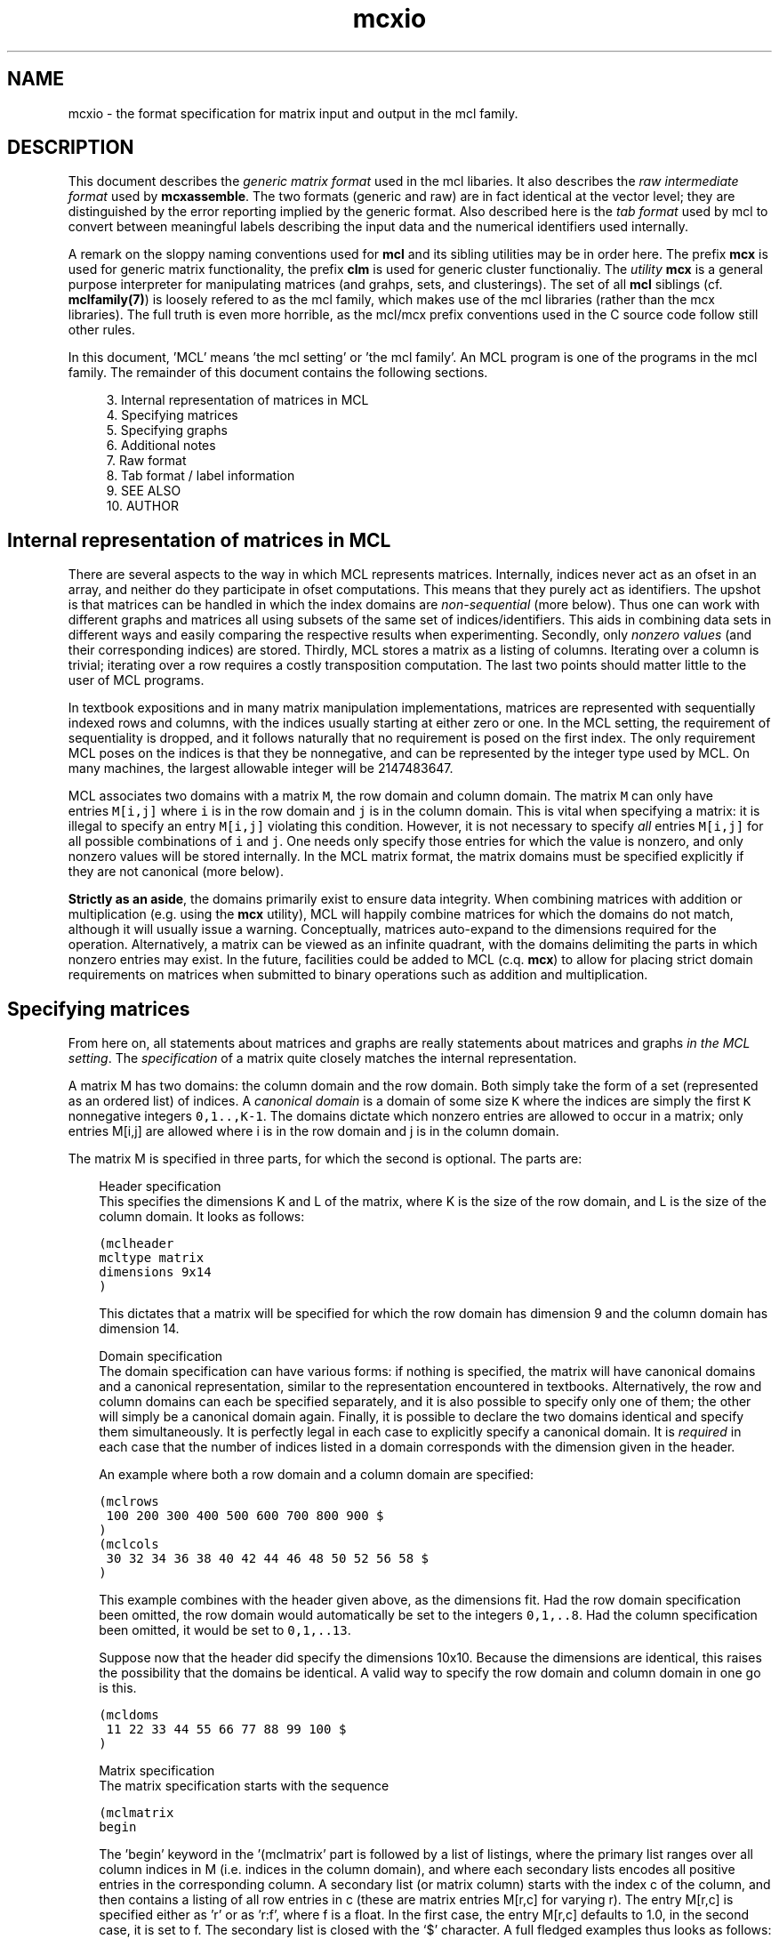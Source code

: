.\" Copyright (c) 2005 Stijn van Dongen
.TH "mcxio" 5 "10 Nov 2005" "mcxio 1\&.006, 05-314" "FILE FORMATS "
.po 2m
.de ZI
.\" Zoem Indent/Itemize macro I.
.br
'in +\\$1
.nr xa 0
.nr xa -\\$1
.nr xb \\$1
.nr xb -\\w'\\$2'
\h'|\\n(xau'\\$2\h'\\n(xbu'\\
..
.de ZJ
.br
.\" Zoem Indent/Itemize macro II.
'in +\\$1
'in +\\$2
.nr xa 0
.nr xa -\\$2
.nr xa -\\w'\\$3'
.nr xb \\$2
\h'|\\n(xau'\\$3\h'\\n(xbu'\\
..
.if n .ll -2m
.am SH
.ie n .in 4m
.el .in 8m
..
.SH NAME
mcxio \- the format specification for matrix input and output in the mcl family\&.
.SH DESCRIPTION
This document describes the \fIgeneric matrix format\fP
used in the mcl libaries\&. It also describes the \fIraw intermediate
format\fP used by \fBmcxassemble\fP\&.
The two formats (generic and raw) are in fact
identical at the vector level; they are distinguished by the error reporting
implied by the generic format\&.
Also described here is the \fItab format\fP used by mcl to convert
between meaningful labels describing the input data and the numerical
identifiers used internally\&.

A remark on the sloppy naming conventions used for \fBmcl\fP and its sibling
utilities may be in order here\&. The prefix \fBmcx\fP is used for generic
matrix functionality, the prefix \fBclm\fP is used for generic cluster
functionaliy\&. The \fIutility\fP \fBmcx\fP is a general purpose interpreter for
manipulating matrices (and grahps, sets, and clusterings)\&. The set of all
\fBmcl\fP siblings (cf\&. \fBmclfamily(7)\fP) is loosely refered to as the mcl
family, which makes use of the mcl libraries (rather than the mcx
libraries)\&. The full truth is even more horrible, as the mcl/mcx prefix
conventions used in the C source code follow still other rules\&.

In this document, \&'MCL\&' means \&'the mcl setting\&' or \&'the mcl family\&'\&. An MCL
program is one of the programs in the mcl family\&. The remainder of this
document contains the following sections\&.

.ZI 4m "3\&."
Internal representation of matrices in MCL
.in -4m
.ZI 4m "4\&."
Specifying matrices
.in -4m
.ZI 4m "5\&."
Specifying graphs
.in -4m
.ZI 4m "6\&."
Additional notes
.in -4m
.ZI 4m "7\&."
Raw format
.in -4m
.ZI 4m "8\&."
Tab format / label information
.in -4m
.ZI 4m "9\&."
SEE ALSO
.in -4m
.ZI 4m "10\&."
AUTHOR
.in -4m
.SH Internal representation of matrices in MCL

There are several aspects to the way in which MCL represents matrices\&.
Internally, indices never act as an ofset in an array, and neither do they
participate in ofset computations\&. This means that they purely act as
identifiers\&. The upshot is that matrices can be handled in which the index
domains are \fInon-sequential\fP (more below)\&. Thus one can work with
different graphs and matrices all using subsets of the same set of
indices/identifiers\&. This aids in combining data sets in different ways and
easily comparing the respective results when experimenting\&. Secondly, only
\fInonzero values\fP (and their corresponding indices) are stored\&. Thirdly,
MCL stores a matrix as a listing of columns\&. Iterating over a column is
trivial; iterating over a row requires a costly transposition computation\&.
The last two points should matter little to the user of MCL programs\&.

In textbook expositions and in many matrix manipulation implementations,
matrices are represented with sequentially indexed rows and columns, with
the indices usually starting at either zero or one\&. In the MCL setting, the
requirement of sequentiality is dropped, and it follows naturally that no
requirement is posed on the first index\&. The only requirement MCL poses on
the indices is that they be nonnegative, and can be represented by the
integer type used by MCL\&. On many machines, the largest allowable integer
will be 2147483647\&.

MCL associates two domains with a matrix\ \fCM\fP, the row domain and column
domain\&. The matrix\ \fCM\fP can only have entries\ \fCM[i,j]\fP where\ \fCi\fP is
in the row domain and\ \fCj\fP is in the column domain\&. This is vital when
specifying a matrix: it is illegal to specify an entry\ \fCM[i,j]\fP violating
this condition\&. However, it is not necessary to specify \fIall\fP
entries\ \fCM[i,j]\fP for all possible combinations of\ \fCi\fP and\ \fCj\fP\&. One
needs only specify those entries for which the value is nonzero, and only
nonzero values will be stored internally\&. In the MCL matrix format, the
matrix domains must be specified explicitly if they are not canonical (more
below)\&.

\fBStrictly as an aside\fP, the domains primarily exist to ensure data
integrity\&. When combining matrices with addition or multiplication (e\&.g\&.
using the \fBmcx\fP utility), MCL will happily combine matrices for which the
domains do not match, although it will usually issue a warning\&.
Conceptually, matrices auto-expand to the dimensions required for the
operation\&. Alternatively, a matrix can be viewed as an infinite quadrant,
with the domains delimiting the parts in which nonzero entries may exist\&.
In the future, facilities could be added to MCL (c\&.q\&. \fBmcx\fP) to allow for
placing strict domain requirements on matrices when submitted to binary
operations such as addition and multiplication\&.
.SH Specifying matrices

From here on, all statements about matrices and graphs are really statements
about matrices and graphs \fIin the MCL setting\fP\&. The \fIspecification\fP
of a matrix quite closely matches the internal representation\&.

A matrix M has two domains: the column domain and the row domain\&. Both
simply take the form of a set (represented as an ordered list) of indices\&. A
\fIcanonical domain\fP is a domain of some size \fCK\fP where the indices are
simply the first \fCK\fP nonnegative integers \fC0,1\&.\&.,K-1\fP\&. The domains
dictate which nonzero entries are allowed to occur in a matrix; only entries
M[i,j] are allowed where i is in the row domain and j is in the column
domain\&.

The matrix M is specified in three parts, for which the second is optional\&.
The parts are:

.ZI 3m "Header specification"
\&
.br
This specifies the dimensions K and L of the matrix, where K is the
size of the row domain, and L is the size of the column domain\&.
It looks as follows:

.nf \fC
(mclheader
mcltype matrix
dimensions 9x14
)
.fi \fR

This dictates that a matrix will be specified for which the row
domain has dimension 9 and the column domain has dimension 14\&.
.in -3m

.ZI 3m "Domain specification"
\&
.br
The domain specification can have various forms: if nothing is specified,
the matrix will have canonical domains and a canonical representation,
similar to the representation encountered in textbooks\&. Alternatively, the
row and column domains can each be specified separately, and it is also
possible to specify only one of them; the other will simply be a canonical
domain again\&. Finally, it is possible to declare the two domains identical
and specify them simultaneously\&. It is perfectly legal in each case to
explicitly specify a canonical domain\&. It is \fIrequired\fP in each case
that the number of indices listed in a domain corresponds with the dimension
given in the header\&.

An example where both a row domain and a column domain are specified:

.nf \fC
(mclrows
 100 200 300 400 500 600 700 800 900 $
)
(mclcols
 30 32 34 36 38 40 42 44 46 48 50 52 56 58 $
)
.fi \fR

This example combines with the header given above, as the dimensions fit\&.
Had the row domain specification been omitted, the row domain would
automatically be set to the integers \fC0,1,\&.\&.8\fP\&. Had the column
specification been omitted, it would be set to \fC0,1,\&.\&.13\fP\&.

Suppose now that the header did specify the dimensions 10x10\&.
Because the dimensions are identical, this raises the possibility
that the domains be identical\&.
A valid way to specify the row domain and column domain in one go is this\&.

.nf \fC
(mcldoms
 11 22 33 44 55 66 77 88 99 100 $
)
.fi \fR

.in -3m

.ZI 3m "Matrix specification"
\&
.br
The matrix specification starts with the sequence

.nf \fC
(mclmatrix
begin
.fi \fR

The \&'begin\&' keyword in the \&'(mclmatrix\&' part is followed by a list of
listings, where the primary list ranges over all column indices in M (i\&.e\&.
indices in the column domain), and where each secondary lists encodes all
positive entries in the corresponding column\&. A secondary list (or matrix
column) starts with the index c of the column, and then contains a listing
of all row entries in c (these are matrix entries M[r,c] for varying r)\&. The
entry M[r,c] is specified either as \&'r\&' or as \&'r:f\&', where f is a float\&. In
the first case, the entry M[r,c] defaults to 1\&.0, in the second case, it is
set to f\&. The secondary list is closed with the \&`$\&' character\&. A full
fledged examples thus looks as follows:

.nf \fC
(mclheader
mcltype matrix
dimensions 12x3
)
(mclrows
 11 22 33 44 55 66 77 88 99 123 456 2147483647 $
)
(mclcols
  0  1  2 $
)
(mclmatrix
begin
0    44 88 99 456 2147483647 $
1    11 66 77 123 $
2    22 33 55 $
)
.fi \fR

Note that the column domain is canonical; its specifiation could have been
omitted\&. In this example, no values were specified\&. See below for more\&.
.in -3m
.SH Specifying graphs
A graph is simply a matrix where the row domain is the same as the column
domain\&. Graphs should have positive entries only\&. Example:

.nf \fC
(mclheader
mcltype matrix
dimensions 12x12
)
(mcldoms
11 22 33 44 55 66 77 88 99 123 456 2147483647 $
)
(mclmatrix
begin
11    22:2  66:3\&.4  77:3  123:8 $
22    11:2  33:3\&.8  55:8\&.1 $
33    22:3\&.8  44:7  55:6\&.2 $
44    33:7  88:5\&.7  99:7\&.0 456:3 $
55    22:8\&.1  33:6\&.2  77:2\&.9  88:3\&.0 $
66    11:3\&.4  123:5\&.1 $
77    11:3  55:2\&.9  123:1\&.5 $
88    44:5\&.7  55:3\&.0  99:3\&.0 456:4\&.2 $
99    44:7\&.0  88:3\&.0 456:1\&.8 2147483647:3\&.9 $
123   11:8  66:5\&.1  77:1\&.5 $
456   44:3  88:4\&.2  99:1\&.8 2147483647:6\&.3 $
2147483647   99:3\&.9 456:6\&.3 $
)
.fi \fR

Incidentally, clustering this graph with mcl, using default parameters,
yields a cluster that is represented by the 12x3 matrix shown earlier\&.

The following example shows the same graph, now represented on a
canonical domain, and with all values implicitly set to 1\&.0:

.nf \fC
(mclheader
mcltype matrix
dimensions 12x12
)
(mclmatrix
begin
0    1  5  6  9 $
1    0  2  4 $
2    1  3  4 $
3    2  7  8 10 $
4    1  2  6  7 $
5    0  9 $
6    0  4  9 $
7    3  4  8 10 $
8    3  7 10 11 $
9    0  5  6 $
10   3  7  8 11 $
11   8 10 $
)
.fi \fR

.SH Additional notes

There are few restrictions on the format that one might actually expect\&.
Vectors and entries may occur in any order and need not be sorted\&.
Repeated entries and repeated vectors are allowed but are always
discarded while an error message is emitted\&.

If you want \fIfunctionally interesting behaviour\fP in combining
repeated vectors and repeated entries, have a look at the next section
and at \fBmcxassemble\fP\&.

Within the vector listing, the \&'#\&' is a token that introduces
a comment until the end of line\&.
.SH Raw format

A file in \fIraw format\fP is simply a listing of vectors without any
sectioning structure\&. No header specification, no domain specification, and
no matrix introduction syntax is used - these are supplied to the processing
application by other means\&. The end-of-vector token \&'$\&' must still be used,
and the comment token \&'#\&' is still valid\&. \fBmcxassemble\fP
imports a file in raw
format, creates a generic matrix from the data therein, and writes the
matrix to (a different) file\&. It allows customizable behaviour in how to
combine repeated entries and repeated vectors\&. This is typically used in the
following procedure\&. A) Do a one-pass-parse on some external cooccurrence
file/format, generate raw data during the parse and write it to file
(without needing to build a huge data structure in memory)\&. B) mcxassemble
takes the raw data and assembles it according to instruction into a generic
mcl matrix\&.
.SH Tab format / label information
Several mcl programs accept options such as \fB-tab\fP, \fB-tabc\fP,
\fB-tabr\fP, \fB-use-tab\fP, \fB-strict-tab\fP,
and \fB-extend-tab\fP\&.
The argument to these options is invariably the name of
a so-called \fItab file\fP\&.
Tab files are used to convert between labels (describing entities
in the data) and indices as used in the mcl matrix format\&.
In a tab file each line starts with a unique number which presumably
corresponds to an index used in a matrix file\&.
The rest of the line contains a
descriptive string associated with the number\&. It is required
that each string is unique, although not all mcl programs enforce
this at the time of writing\&.
Lines starting with
\fC#\fP are considered comment and are disregarded\&.

\fBTab domain\fP
.br
The ordered set of indices found in the tab file
is called the \fItab domain\fP\&.

Tab files are almost always employed in conjunction with an mcl matrix file\&.
\fBmcxdump\fP and \fBclmformat\fP require by
default that the tab domain coincides with the matrix domain (either row or
column or both) to which they will be applied\&. This can be relaxed for
either by supplying the \fB--lazy-tab\fP option\&.

mcl provides explicit modes for dealing with tab structures by means of
the \fB-extend-tab\fP, \fB-restrict-tab\fP and
\fB-strict-tab\fP options\&. Refer to the \fBmcl\fP
documentation\&.
.SH SEE ALSO
\fBmcxassemble\fP,
and \fBmclfamily(7)\fP for an overview of all the documentation
and the utilities in the mcl family\&.
.SH AUTHOR
Stijn van Dongen\&.
